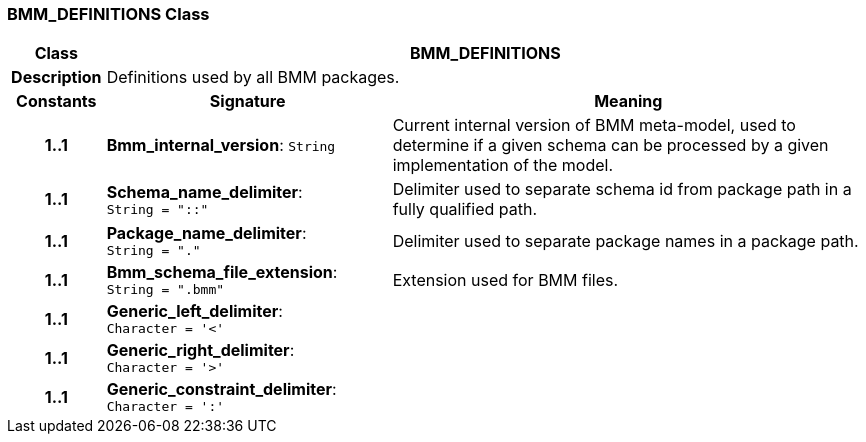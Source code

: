 === BMM_DEFINITIONS Class

[cols="^1,3,5"]
|===
h|*Class*
2+^h|*BMM_DEFINITIONS*

h|*Description*
2+a|Definitions used by all BMM packages.

h|*Constants*
^h|*Signature*
^h|*Meaning*

h|*1..1*
|*Bmm_internal_version*: `String`
a|Current internal version of BMM meta-model, used to determine if a given schema can be processed by a given implementation of the model.

h|*1..1*
|*Schema_name_delimiter*: `String{nbsp}={nbsp}"::"`
a|Delimiter used to separate schema id from package path in a fully qualified path.

h|*1..1*
|*Package_name_delimiter*: `String{nbsp}={nbsp}"."`
a|Delimiter used to separate package names in a package path.

h|*1..1*
|*Bmm_schema_file_extension*: `String{nbsp}={nbsp}".bmm"`
a|Extension used for BMM files.

h|*1..1*
|*Generic_left_delimiter*: `Character{nbsp}={nbsp}'<'`
a|

h|*1..1*
|*Generic_right_delimiter*: `Character{nbsp}={nbsp}'>'`
a|

h|*1..1*
|*Generic_constraint_delimiter*: `Character{nbsp}={nbsp}':'`
a|
|===
